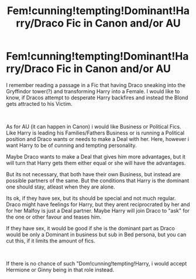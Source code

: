 #+TITLE: Fem!cunning!tempting!Dominant!Harry/Draco Fic in Canon and/or AU

* Fem!cunning!tempting!Dominant!Harry/Draco Fic in Canon and/or AU
:PROPERTIES:
:Author: Atomstern
:Score: 0
:DateUnix: 1556964889.0
:DateShort: 2019-May-04
:FlairText: Request
:END:
I remember reading a passage in a Fic that having Draco sneaking into the Gryffindor tower(?) and transforming Harry into a Female. I would like to know, if Dracos attempt to desperate Harry backfires and instead the Blond gets attracted to his Victim.

​

As for AU (it can happen in Canon) i would like Business or Political Fics. Like Harry is leading his Families/Fathers Business or is running a Political position and Draco wants or needs to make a Deal with her. Here, however i want Harry to be of cunning and tempting personality.

Maybe Draco wants to make a Deal that gives him more advantages, but it will turn that Harry gets them either equal or she will have the advantages.

But its not necessary, that both have their own Business, but instead are possible partners of the same. But the conditions that Harry is the dominant one should stay, atleast when they are alone.

Its ok, if they have sex, but its should be special and not much regular. Draco might have feelings for Harry, but they arent reciprocrated by her and for her Malfoy is just a Deal partner. Maybe Harry will join Draco to "ask" for the one or other favour and teases him.

If they have sex, it would be good if she is the dominant part as Draco would be only a Dominant in business but sub in Bed persona, but you can cut this, if it limits the amount of fics.

​

If there is no chance of such "Dom!cunning!tempting!Harry, i would accept Hermione or Ginny being in that role instead.

